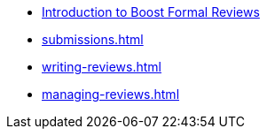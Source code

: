 ////
Copyright (c) 2024 The C++ Alliance, Inc. (https://cppalliance.org)

Distributed under the Boost Software License, Version 1.0. (See accompanying
file LICENSE_1_0.txt or copy at http://www.boost.org/LICENSE_1_0.txt)

Official repository: https://github.com/boostorg/website-v2-docs
////
* xref:index.adoc[Introduction to Boost Formal Reviews]
* xref:submissions.adoc[]
* xref:writing-reviews.adoc[]
* xref:managing-reviews.adoc[]
